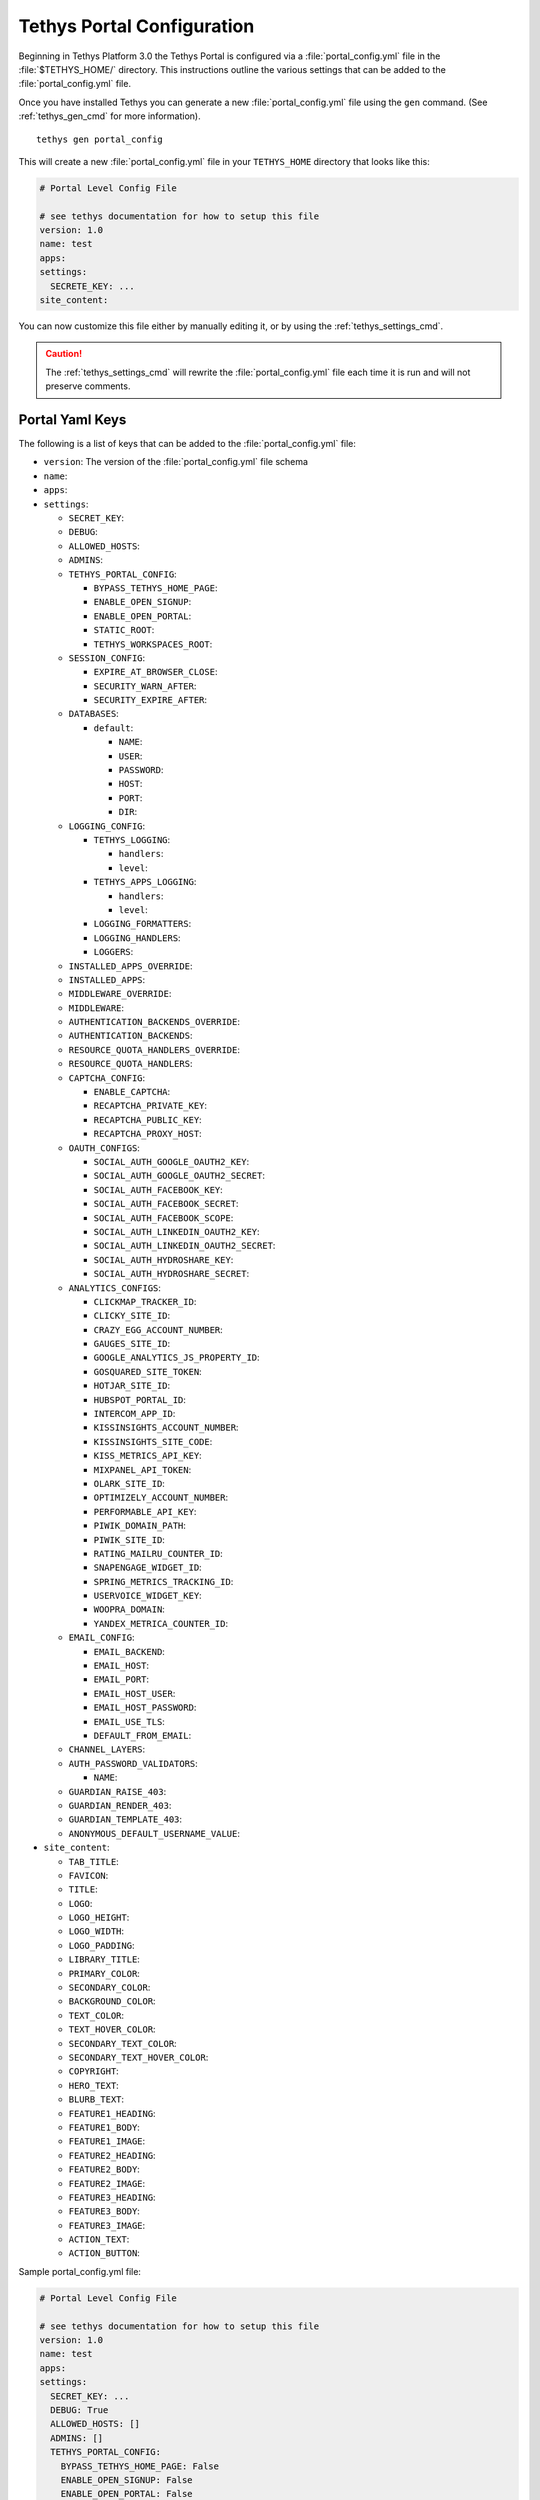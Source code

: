 .. _tethys_configuration:

***************************
Tethys Portal Configuration
***************************

Beginning in Tethys Platform 3.0 the Tethys Portal is configured via a :file:`portal_config.yml` file in the :file:`$TETHYS_HOME/` directory. This instructions outline the various settings that can be added to the :file:`portal_config.yml` file.

Once you have installed Tethys you can generate a new :file:`portal_config.yml` file using the ``gen`` command. (See :ref:`tethys_gen_cmd` for more information).

::

  tethys gen portal_config

This will create a new :file:`portal_config.yml` file in your ``TETHYS_HOME`` directory that looks like this:

.. code-block:: yaml

    # Portal Level Config File

    # see tethys documentation for how to setup this file
    version: 1.0
    name: test
    apps:
    settings:
      SECRETE_KEY: ...
    site_content:



You can now customize this file either by manually editing it, or by using the :ref:`tethys_settings_cmd`.

.. caution::

  The :ref:`tethys_settings_cmd` will rewrite the :file:`portal_config.yml` file each time it is run and will not preserve comments.

Portal Yaml Keys
----------------

The following is a list of keys that can be added to the :file:`portal_config.yml` file:

* ``version``: The version of the :file:`portal_config.yml` file schema
* ``name``:
* ``apps``:
* ``settings``:

  * ``SECRET_KEY``:
  * ``DEBUG``:
  * ``ALLOWED_HOSTS``:
  * ``ADMINS``:
  * ``TETHYS_PORTAL_CONFIG``:

    * ``BYPASS_TETHYS_HOME_PAGE``:
    * ``ENABLE_OPEN_SIGNUP``:
    * ``ENABLE_OPEN_PORTAL``:
    * ``STATIC_ROOT``:
    * ``TETHYS_WORKSPACES_ROOT``:

  * ``SESSION_CONFIG``:

    * ``EXPIRE_AT_BROWSER_CLOSE``:
    * ``SECURITY_WARN_AFTER``:
    * ``SECURITY_EXPIRE_AFTER``:

  * ``DATABASES``:

    * ``default``:

      * ``NAME``:
      * ``USER``:
      * ``PASSWORD``:
      * ``HOST``:
      * ``PORT``:
      * ``DIR``:

  * ``LOGGING_CONFIG``:

    * ``TETHYS_LOGGING``:

      * ``handlers``:
      * ``level``:

    * ``TETHYS_APPS_LOGGING``:

      * ``handlers``:
      * ``level``:

    * ``LOGGING_FORMATTERS``:
    * ``LOGGING_HANDLERS``:
    * ``LOGGERS``:

  * ``INSTALLED_APPS_OVERRIDE``:

  * ``INSTALLED_APPS``:

  * ``MIDDLEWARE_OVERRIDE``:

  * ``MIDDLEWARE``:

  * ``AUTHENTICATION_BACKENDS_OVERRIDE``:

  * ``AUTHENTICATION_BACKENDS``:

  * ``RESOURCE_QUOTA_HANDLERS_OVERRIDE``:

  * ``RESOURCE_QUOTA_HANDLERS``:

  * ``CAPTCHA_CONFIG``:

    * ``ENABLE_CAPTCHA``:
    * ``RECAPTCHA_PRIVATE_KEY``:
    * ``RECAPTCHA_PUBLIC_KEY``:
    * ``RECAPTCHA_PROXY_HOST``:

  * ``OAUTH_CONFIGS``:

    * ``SOCIAL_AUTH_GOOGLE_OAUTH2_KEY``:
    * ``SOCIAL_AUTH_GOOGLE_OAUTH2_SECRET``:
    * ``SOCIAL_AUTH_FACEBOOK_KEY``:
    * ``SOCIAL_AUTH_FACEBOOK_SECRET``:
    * ``SOCIAL_AUTH_FACEBOOK_SCOPE``:
    * ``SOCIAL_AUTH_LINKEDIN_OAUTH2_KEY``:
    * ``SOCIAL_AUTH_LINKEDIN_OAUTH2_SECRET``:
    * ``SOCIAL_AUTH_HYDROSHARE_KEY``:
    * ``SOCIAL_AUTH_HYDROSHARE_SECRET``:

  * ``ANALYTICS_CONFIGS``:

    * ``CLICKMAP_TRACKER_ID``:
    * ``CLICKY_SITE_ID``:
    * ``CRAZY_EGG_ACCOUNT_NUMBER``:
    * ``GAUGES_SITE_ID``:
    * ``GOOGLE_ANALYTICS_JS_PROPERTY_ID``:
    * ``GOSQUARED_SITE_TOKEN``:
    * ``HOTJAR_SITE_ID``:
    * ``HUBSPOT_PORTAL_ID``:
    * ``INTERCOM_APP_ID``:
    * ``KISSINSIGHTS_ACCOUNT_NUMBER``:
    * ``KISSINSIGHTS_SITE_CODE``:
    * ``KISS_METRICS_API_KEY``:
    * ``MIXPANEL_API_TOKEN``:
    * ``OLARK_SITE_ID``:
    * ``OPTIMIZELY_ACCOUNT_NUMBER``:
    * ``PERFORMABLE_API_KEY``:
    * ``PIWIK_DOMAIN_PATH``:
    * ``PIWIK_SITE_ID``:
    * ``RATING_MAILRU_COUNTER_ID``:
    * ``SNAPENGAGE_WIDGET_ID``:
    * ``SPRING_METRICS_TRACKING_ID``:
    * ``USERVOICE_WIDGET_KEY``:
    * ``WOOPRA_DOMAIN``:
    * ``YANDEX_METRICA_COUNTER_ID``:

  * ``EMAIL_CONFIG``:

    * ``EMAIL_BACKEND``:
    * ``EMAIL_HOST``:
    * ``EMAIL_PORT``:
    * ``EMAIL_HOST_USER``:
    * ``EMAIL_HOST_PASSWORD``:
    * ``EMAIL_USE_TLS``:
    * ``DEFAULT_FROM_EMAIL``:

  * ``CHANNEL_LAYERS``:

  * ``AUTH_PASSWORD_VALIDATORS``:

    * ``NAME``:

  * ``GUARDIAN_RAISE_403``:
  * ``GUARDIAN_RENDER_403``:
  * ``GUARDIAN_TEMPLATE_403``:
  * ``ANONYMOUS_DEFAULT_USERNAME_VALUE``:

* ``site_content``:

  * ``TAB_TITLE``:
  * ``FAVICON``:
  * ``TITLE``:
  * ``LOGO``:
  * ``LOGO_HEIGHT``:
  * ``LOGO_WIDTH``:
  * ``LOGO_PADDING``:
  * ``LIBRARY_TITLE``:
  * ``PRIMARY_COLOR``:
  * ``SECONDARY_COLOR``:
  * ``BACKGROUND_COLOR``:
  * ``TEXT_COLOR``:
  * ``TEXT_HOVER_COLOR``:
  * ``SECONDARY_TEXT_COLOR``:
  * ``SECONDARY_TEXT_HOVER_COLOR``:
  * ``COPYRIGHT``:
  * ``HERO_TEXT``:
  * ``BLURB_TEXT``:
  * ``FEATURE1_HEADING``:
  * ``FEATURE1_BODY``:
  * ``FEATURE1_IMAGE``:
  * ``FEATURE2_HEADING``:
  * ``FEATURE2_BODY``:
  * ``FEATURE2_IMAGE``:
  * ``FEATURE3_HEADING``:
  * ``FEATURE3_BODY``:
  * ``FEATURE3_IMAGE``:
  * ``ACTION_TEXT``:
  * ``ACTION_BUTTON``:



Sample portal_config.yml file:

.. code-block:: yaml

  # Portal Level Config File
  
  # see tethys documentation for how to setup this file
  version: 1.0
  name: test
  apps:
  settings:
    SECRET_KEY: ...
    DEBUG: True
    ALLOWED_HOSTS: []
    ADMINS: []
    TETHYS_PORTAL_CONFIG:
      BYPASS_TETHYS_HOME_PAGE: False
      ENABLE_OPEN_SIGNUP: False
      ENABLE_OPEN_PORTAL: False
      #  STATIC_ROOT: ''
      #  TETHYS_WORKSPACES_ROOT: ''
  
    SESSION_CONFIG:
      EXPIRE_AT_BROWSER_CLOSE: True
      SECURITY_WARN_AFTER: 840
      SECURITY_EXPIRE_AFTER: 900
  
    DATABASES:
      default:
        NAME: tethys_platform
        USER: tethys_default
        PASSWORD: pass
        HOST: localhost
        PORT:  5436
        DIR: psql
  
    LOGGING_CONFIG:
      TETHYS_LOGGING:
        handlers:
          - console_verbose
        level: INFO
      TETHYS_APPS_LOGGING:
        handlers:
          - console_verbose
        level: INFO
      LOGGING_FORMATTERS: {}
      LOGGING_HANDLERS: {}
      LOGGERS: {}
  
    #  INSTALLED_APPS_OVERRIDE: []
    INSTALLED_APPS: []
  
    #  MIDDLEWARE_OVERRIDE: []
    MIDDLEWARE: []
  
    #  AUTHENTICATION_BACKENDS_OVERRIDE: []
    AUTHENTICATION_BACKENDS: []
  
    #  RESOURCE_QUOTA_HANDLERS_OVERRIDE: []
    RESOURCE_QUOTA_HANDLERS: []
  
    CAPTCHA_CONFIG:
      ENABLE_CAPTCHA: False
      RECAPTCHA_PRIVATE_KEY: ''
      RECAPTCHA_PUBLIC_KEY: ''
      #  RECAPTCHA_PROXY_HOST: https://recaptcha.net
  
    #  OAUTH_CONFIGS:
    #    SOCIAL_AUTH_GOOGLE_OAUTH2_KEY: ''
    #    SOCIAL_AUTH_GOOGLE_OAUTH2_SECRET: ''
    #
    #    SOCIAL_AUTH_FACEBOOK_KEY: ''
    #    SOCIAL_AUTH_FACEBOOK_SECRET: ''
    #    SOCIAL_AUTH_FACEBOOK_SCOPE: ['email']
    #
    #    SOCIAL_AUTH_LINKEDIN_OAUTH2_KEY: ''
    #    SOCIAL_AUTH_LINKEDIN_OAUTH2_SECRET: ''
    #
    #    SOCIAL_AUTH_HYDROSHARE_KEY: ''
    #    SOCIAL_AUTH_HYDROSHARE_SECRET: ''
  
    #  ANALYTICS_CONFIGS:
    #    CLICKMAP_TRACKER_ID: False
    #    CLICKY_SITE_ID: False
    #    CRAZY_EGG_ACCOUNT_NUMBER: False
    #    GAUGES_SITE_ID: False
    #    GOOGLE_ANALYTICS_JS_PROPERTY_ID: False
    #    GOSQUARED_SITE_TOKEN: False
    #    HOTJAR_SITE_ID: False
    #    HUBSPOT_PORTAL_ID: False
    #    INTERCOM_APP_ID: False
    #    KISSINSIGHTS_ACCOUNT_NUMBER: False
    #    KISSINSIGHTS_SITE_CODE: False
    #    KISS_METRICS_API_KEY: False
    #    MIXPANEL_API_TOKEN: False
    #    OLARK_SITE_ID: False
    #    OPTIMIZELY_ACCOUNT_NUMBER: False
    #    PERFORMABLE_API_KEY: False
    #    PIWIK_DOMAIN_PATH: False
    #    PIWIK_SITE_ID: False
    #    RATING_MAILRU_COUNTER_ID: False
    #    SNAPENGAGE_WIDGET_ID: False
    #    SPRING_METRICS_TRACKING_ID: False
    #    USERVOICE_WIDGET_KEY: False
    #    WOOPRA_DOMAIN: False
    #    YANDEX_METRICA_COUNTER_ID: False
  
    #  EMAIL_CONFIG:
    #    EMAIL_BACKEND: 'django.core.mail.backends.smtp.EmailBackend'
    #    EMAIL_HOST: 'localhost'
    #    EMAIL_PORT: 25
    #    EMAIL_HOST_USER: ''
    #    EMAIL_HOST_PASSWORD: ''
    #    EMAIL_USE_TLS: False
    #    DEFAULT_FROM_EMAIL: 'Example <noreply@exmaple.com>'

    #  CHANNEL_LAYERS:
    #    default:
    #      BACKEND: channels.layers.InMemoryChannelLayer

    # Password validation
    # https://docs.djangoproject.com/en/1.9/ref/settings/#auth-password-validators
    #  AUTH_PASSWORD_VALIDATORS:
    #    - NAME: django.contrib.auth.password_validation.UserAttributeSimilarityValidator
    #    - NAME: django.contrib.auth.password_validation.MinimumLengthValidator
    #    - NAME: django.contrib.auth.password_validation.CommonPasswordValidator
    #    - NAME: django.contrib.auth.password_validation.NumericPasswordValidator

    # Django Guardian Settings
    #   GUARDIAN_RAISE_403: False  # Mutually exclusive with GUARDIAN_RENDER_403
    #   GUARDIAN_RENDER_403: False  # Mutually exclusive with GUARDIAN_RAISE_403
    #   GUARDIAN_TEMPLATE_403: ''
    #   ANONYMOUS_DEFAULT_USERNAME_VALUE: 'anonymous'
  
  site_content:
    TAB_TITLE:
    FAVICON:
    TITLE:
    LOGO:
    LOGO_HEIGHT:
    LOGO_WIDTH:
    LOGO_PADDING:
    LIBRARY_TITLE:
    PRIMARY_COLOR:
    SECONDARY_COLOR:
    BACKGROUND_COLOR:
    TEXT_COLOR:
    TEXT_HOVER_COLOR:
    SECONDARY_TEXT_COLOR:
    SECONDARY_TEXT_HOVER_COLOR:
    COPYRIGHT:
    HERO_TEXT:
    BLURB_TEXT:
    FEATURE1_HEADING:
    FEATURE1_BODY:
    FEATURE1_IMAGE:
    FEATURE2_HEADING:
    FEATURE2_BODY:
    FEATURE2_IMAGE:
    FEATURE3_HEADING:
    FEATURE3_BODY:
    FEATURE3_IMAGE:
    ACTION_TEXT:
    ACTION_BUTTON:
